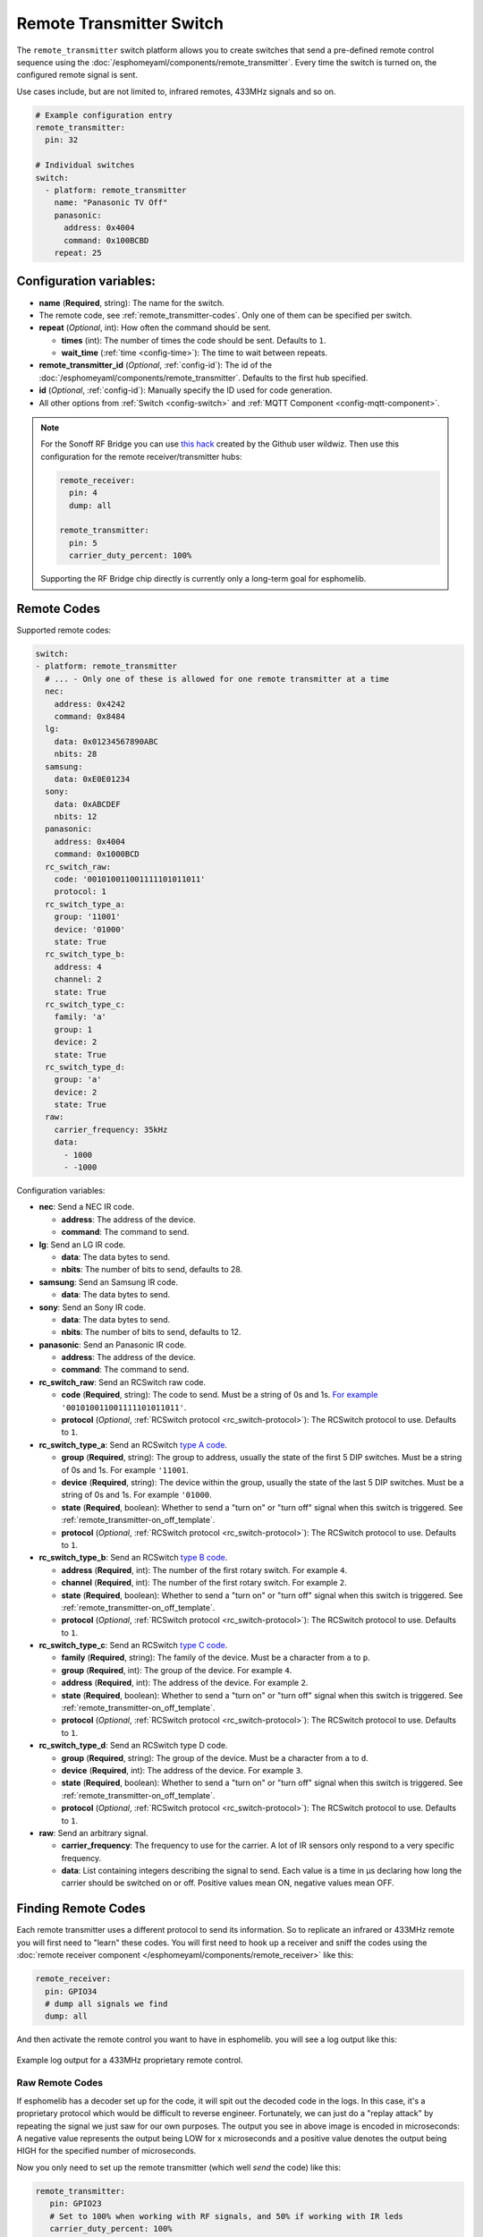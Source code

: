 Remote Transmitter Switch
=========================

The ``remote_transmitter`` switch platform allows you to create switches
that send a pre-defined remote control sequence
using the :doc:`/esphomeyaml/components/remote_transmitter`. Every time
the switch is turned on, the configured remote signal is sent.

Use cases include, but are not limited to, infrared remotes, 433MHz signals and so on.

.. figure:: images/remote_transmitter-ui.png
    :align: center
    :width: 80.0%

.. code:: yaml

    # Example configuration entry
    remote_transmitter:
      pin: 32

    # Individual switches
    switch:
      - platform: remote_transmitter
        name: "Panasonic TV Off"
        panasonic:
          address: 0x4004
          command: 0x100BCBD
        repeat: 25

Configuration variables:
------------------------

- **name** (**Required**, string): The name for the switch.
- The remote code, see :ref:`remote_transmitter-codes`. Only one
  of them can be specified per switch.
- **repeat** (*Optional*, int): How often the command should be sent.

  - **times** (int): The number of times the code should be sent. Defaults to ``1``.
  - **wait_time** (:ref:`time <config-time>`): The time to wait between repeats.

- **remote_transmitter_id** (*Optional*, :ref:`config-id`): The id of the :doc:`/esphomeyaml/components/remote_transmitter`.
  Defaults to the first hub specified.
- **id** (*Optional*, :ref:`config-id`): Manually specify the ID used for code generation.
- All other options from :ref:`Switch <config-switch>` and :ref:`MQTT Component <config-mqtt-component>`.

.. note::

    For the Sonoff RF Bridge you can use `this hack <https://github.com/xoseperez/espurna/wiki/Hardware-Itead-Sonoff-RF-Bridge---Direct-Hack>`__
    created by the Github user wildwiz. Then use this configuration for the remote receiver/transmitter hubs:

    .. code:: yaml

        remote_receiver:
          pin: 4
          dump: all

        remote_transmitter:
          pin: 5
          carrier_duty_percent: 100%

    Supporting the RF Bridge chip directly is currently only a long-term goal for esphomelib.

.. _remote_transmitter-codes:

Remote Codes
------------

Supported remote codes:

.. code:: yaml

    switch:
    - platform: remote_transmitter
      # ... - Only one of these is allowed for one remote transmitter at a time
      nec:
        address: 0x4242
        command: 0x8484
      lg:
        data: 0x01234567890ABC
        nbits: 28
      samsung:
        data: 0xE0E01234
      sony:
        data: 0xABCDEF
        nbits: 12
      panasonic:
        address: 0x4004
        command: 0x1000BCD
      rc_switch_raw:
        code: '001010011001111101011011'
        protocol: 1
      rc_switch_type_a:
        group: '11001'
        device: '01000'
        state: True
      rc_switch_type_b:
        address: 4
        channel: 2
        state: True
      rc_switch_type_c:
        family: 'a'
        group: 1
        device: 2
        state: True
      rc_switch_type_d:
        group: 'a'
        device: 2
        state: True
      raw:
        carrier_frequency: 35kHz
        data:
          - 1000
          - -1000

Configuration variables:

- **nec**: Send a NEC IR code.

  - **address**: The address of the device.
  - **command**: The command to send.

- **lg**: Send an LG IR code.

  - **data**: The data bytes to send.
  - **nbits**: The number of bits to send, defaults to 28.

- **samsung**: Send an Samsung IR code.

  - **data**: The data bytes to send.

- **sony**: Send an Sony IR code.

  - **data**: The data bytes to send.
  - **nbits**: The number of bits to send, defaults to 12.

- **panasonic**: Send an Panasonic IR code.

  - **address**: The address of the device.
  - **command**: The command to send.

- **rc_switch_raw**: Send an RCSwitch raw code.

  - **code** (**Required**, string): The code to send. Must be a string of 0s and 1s.
    `For example <https://github.com/sui77/rc-switch/wiki/HowTo_OperateLowCostOutlets#type-d-status>`__ ``'001010011001111101011011'``.
  - **protocol** (*Optional*, :ref:`RCSwitch protocol <rc_switch-protocol>`): The RCSwitch protocol to use. Defaults to ``1``.

- **rc_switch_type_a**: Send an RCSwitch `type A code <https://github.com/sui77/rc-switch/wiki/HowTo_OperateLowCostOutlets#type-a-10-pole-dip-switches>`__.

  - **group** (**Required**, string): The group to address, usually the state of the first 5 DIP switches.
    Must be a string of 0s and 1s. For example ``'11001``.
  - **device** (**Required**, string): The device within the group, usually the state of the last 5 DIP switches.
    Must be a string of 0s and 1s. For example ``'01000``.
  - **state** (**Required**, boolean): Whether to send a "turn on" or "turn off" signal when this switch is triggered. See :ref:`remote_transmitter-on_off_template`.
  - **protocol** (*Optional*, :ref:`RCSwitch protocol <rc_switch-protocol>`): The RCSwitch protocol to use. Defaults to ``1``.

- **rc_switch_type_b**: Send an RCSwitch `type B code <https://github.com/sui77/rc-switch/wiki/HowTo_OperateLowCostOutlets#type-b-two-rotarysliding-switches>`__.

  - **address** (**Required**, int): The number of the first rotary switch. For example ``4``.
  - **channel** (**Required**, int): The number of the first rotary switch. For example ``2``.
  - **state** (**Required**, boolean): Whether to send a "turn on" or "turn off" signal when this switch is triggered. See :ref:`remote_transmitter-on_off_template`.
  - **protocol** (*Optional*, :ref:`RCSwitch protocol <rc_switch-protocol>`): The RCSwitch protocol to use. Defaults to ``1``.

- **rc_switch_type_c**: Send an RCSwitch `type C code <https://github.com/sui77/rc-switch/wiki/HowTo_OperateLowCostOutlets#type-c-intertechno>`__.

  - **family** (**Required**, string): The family of the device. Must be a character from ``a`` to ``p``.
  - **group** (**Required**, int): The group of the device. For example ``4``.
  - **address** (**Required**, int): The address of the device. For example ``2``.
  - **state** (**Required**, boolean): Whether to send a "turn on" or "turn off" signal when this switch is triggered. See :ref:`remote_transmitter-on_off_template`.
  - **protocol** (*Optional*, :ref:`RCSwitch protocol <rc_switch-protocol>`): The RCSwitch protocol to use. Defaults to ``1``.

- **rc_switch_type_d**: Send an RCSwitch type D code.

  - **group** (**Required**, string): The group of the device. Must be a character from ``a`` to ``d``.
  - **device** (**Required**, int): The address of the device. For example ``3``.
  - **state** (**Required**, boolean): Whether to send a "turn on" or "turn off" signal when this switch is triggered. See :ref:`remote_transmitter-on_off_template`.
  - **protocol** (*Optional*, :ref:`RCSwitch protocol <rc_switch-protocol>`): The RCSwitch protocol to use. Defaults to ``1``.

- **raw**: Send an arbitrary signal.

  - **carrier_frequency**: The frequency to use for the carrier. A lot
    of IR sensors only respond to a very specific frequency.
  - **data**: List containing integers describing the signal to send.
    Each value is a time in µs declaring how long the carrier should
    be switched on or off. Positive values mean ON, negative values
    mean OFF.

.. _finding_remote_codes:

Finding Remote Codes
--------------------

Each remote transmitter uses a different protocol to send its information. So to replicate an infrared or 433MHz
remote you will first need to "learn" these codes. You will first need to hook up a receiver and sniff the codes
using the :doc:`remote receiver component </esphomeyaml/components/remote_receiver>` like this:

.. code:: yaml

    remote_receiver:
      pin: GPIO34
      # dump all signals we find
      dump: all

And then activate the remote control you want to have in esphomelib. you will see a log output like this:

.. figure:: images/rf_receiver-log_raw.png
    :align: center

    Example log output for a 433MHz proprietary remote control.

Raw Remote Codes
****************

If esphomelib has a decoder set up for the code, it will spit out the decoded code in the logs. In this case,
it's a proprietary protocol which would be difficult to reverse engineer. Fortunately, we can just
do a "replay attack" by repeating the signal we just saw for our own purposes. The output you see in above image
is encoded in microseconds: A negative value represents the output being LOW for x microseconds and a positive
value denotes the output being HIGH for the specified number of microseconds.

Now you only need to set up the remote transmitter (which well *send* the code) like this:

.. code:: yaml

    remote_transmitter:
       pin: GPIO23
       # Set to 100% when working with RF signals, and 50% if working with IR leds
       carrier_duty_percent: 100%

And lastly, we need to set up the switch that, when turned on, will send our pre-defined remote code:

.. code:: yaml

    switch:
      - platform: remote_transmitter
        name: "My awesome RF switch"
        raw: [4088, -1542, 1019, -510, 513, -1019, 510, -509, 511, -510, 1020,
              -1020, 1022, -1019, 510, -509, 511, -510, 511, -509, 511, -510,
              1020, -1019, 510, -511, 1020, -510, 512, -508, 510, -1020, 1022,
              -1021, 1019, -1019, 511, -510, 510, -510, 1022, -1020, 1019,
              -1020, 511, -511, 1018, -1022, 1020, -1019, 1021, -1019, 1020,
              -511, 510, -1019, 1023, -1019, 1019, -510, 512, -508, 510, -511,
              512, -1019, 510, -509]

Note that you don't need to include the leading ``32519`` here, as it denotes a final space at the end of
a transmission.

RCSwitch Remote Codes
*********************

Starting with version 1.8.0 esphomelib can also recognize a bunch of 433MHz RF codes directly using `RCSwitch's <https://github.com/sui77/rc-switch>`__
remote protocol. If you have RF code dumping enabled for the receiver, you will then see log outputs like this one:

.. code::

    Received RCSwitch: protocol=1 data='0100010101'

Like before with raw codes, you can then use this code to create switches:

.. code:: yaml

    switch:
      - platform: remote_transmitter
        name: "Living Room Lights On"
        rc_switch_raw:
          code: '0100010101'
          protocol: 1

Alternatively, you can use the information on `this page <https://github.com/sui77/rc-switch/wiki/HowTo_OperateLowCostOutlets>`__
to manually find the RCSwitch codes without having to first find them using the remote receiver. For example, this would
be the esphomelib equivalent of the first Type-A switch on that site:

.. code:: yaml

    switch:
      - platform: remote_transmitter
        name: "Living Room Lights On"
        rc_switch_type_a:
          group: '1101'
          device: '0100'
          state: True

.. _remote_transmitter-on_off_template:

On/Off template
---------------

Each switch of the ``remote_transmitter`` platform only sends a pre-defined remote code when switched on.
For example the RCSwitch example above always **sends the turn on** RF code to the wall plug. In some cases
you might want to have switches that can do both things, i.e. turn a light on when switched on and turn a light off
when switched off. To do this, use the :doc:`/esphomeyaml/components/switch/template` like this:

.. code:: yaml

    switch:
      - platform: remote_transmitter
        id: living_room_lights_on
        rc_switch_type_a:
          group: '1101'
          device: '0100'
          state: True
      - platform: remote_transmitter
        id: living_room_lights_off
        rc_switch_type_a:
          group: '1101'
          device: '0100'
          state: False
      - platform: template
        name: Living Room Lights
        optimistic: True
        turn_on_action:
          - switch.turn_on: living_room_lights_on
        turn_off_action:
          - switch.turn_on: living_room_lights_off


.. _rc_switch-protocol:

RCSwitch Protocol
-----------------

RCSwitch transmitters/receivers all have a ``protocol:`` option that can be used to tell esphomelib what timings to use
for the transmission. This is necessary as many remotes use different timings to encode a logic zero or one.

RCSwitch has 7 built-in protocols that cover most use cases. You can however also choose to use custom parameters
for the protocol like so

.. code:: yaml

    # Use one of RCSwitch's pre-defined protocols (1-7)
    protocol: 1

    # Use a custom protocol:
    protocol:
      pulse_length: 175
      sync: [1, 31]
      zero: [1, 3]
      one: [3, 1]
      inverted: False

Configuration options for the custom variant:

- **pulse_length** (**Required**, int): The length of each pulse in microseconds.
- **sync** (*Optional*): The number of on and off pulses for a sync bit. Defaults to 1 pulse on and 31 pulses off.
- **zero** (*Optional*): The number of on and off pulses to encode a logic zero. Defaults to 1 pulse on and 3 pulses off.
- **one** (*Optional*): The number of on and off pulses to encode a logic one. Defaults to 3 pulses on and 1 pulse off.
- **inverted** (*Optional*, boolean): Whether to treat this protocol as inverted, i.e. encode all on pulses by logic LOWs
  and vice versa.


See Also
--------

- :doc:`index`
- :doc:`/esphomeyaml/components/remote_transmitter`
- :doc:`/esphomeyaml/components/remote_receiver`
- `RCSwitch <https://github.com/sui77/rc-switch>`__ by `Suat Özgür <https://github.com/sui77>`__
- `IRRemoteESP8266 <https://github.com/markszabo/IRremoteESP8266/>`__ by `Mark Szabo-Simon <https://github.com/markszabo>`__
- :doc:`API Reference </api/switch/remote_transmitter>`
- `Edit this page on GitHub <https://github.com/OttoWinter/esphomedocs/blob/current/esphomeyaml/components/switch/remote_transmitter.rst>`__
